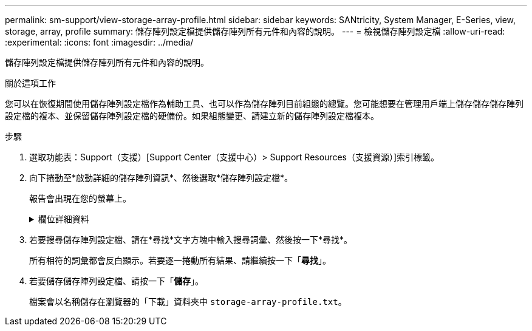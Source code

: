 ---
permalink: sm-support/view-storage-array-profile.html 
sidebar: sidebar 
keywords: SANtricity, System Manager, E-Series, view, storage, array, profile 
summary: 儲存陣列設定檔提供儲存陣列所有元件和內容的說明。 
---
= 檢視儲存陣列設定檔
:allow-uri-read: 
:experimental: 
:icons: font
:imagesdir: ../media/


[role="lead"]
儲存陣列設定檔提供儲存陣列所有元件和內容的說明。

.關於這項工作
您可以在恢復期間使用儲存陣列設定檔作為輔助工具、也可以作為儲存陣列目前組態的總覽。您可能想要在管理用戶端上儲存儲存儲存陣列設定檔的複本、並保留儲存陣列設定檔的硬備份。如果組態變更、請建立新的儲存陣列設定檔複本。

.步驟
. 選取功能表：Support（支援）[Support Center（支援中心）> Support Resources（支援資源）]索引標籤。
. 向下捲動至*啟動詳細的儲存陣列資訊*、然後選取*儲存陣列設定檔*。
+
報告會出現在您的螢幕上。

+
.欄位詳細資料
[%collapsible]
====
[cols="25h,~"]
|===
| 區段 | 說明 


 a| 
儲存陣列
 a| 
顯示您可以設定的所有選項、以及儲存陣列的系統靜態選項。這些選項包括控制器、磁碟機櫃、磁碟機、磁碟集區、磁碟區群組、 磁碟區和熱備援磁碟機；允許的磁碟機櫃、磁碟機、固態磁碟（SSD）和磁碟區數量上限；快照群組、快照映像、快照磁碟區和一致性群組的數量；功能相關資訊；韌體版本資訊；機箱序號資訊；AutoSupport Intel®固態磁碟機（英文）AutoSupport 排程資訊； 自動支援資料收集與排程支援資料收集的設定、儲存陣列全球識別碼（WWID）、以及媒體掃描與快取設定。



 a| 
儲存設備
 a| 
顯示儲存陣列中所有儲存裝置的清單。根據儲存陣列組態的不同、「儲存」區段可能會顯示這些子區段。

** *磁碟集區*-顯示儲存陣列中所有磁碟集區的清單。
** * Volume Groups *（磁碟區群組）-顯示儲存陣列中所有磁碟區群組的清單。磁碟區和可用容量會依照建立順序列出。
** * Volumes（磁碟區）*-顯示儲存陣列中所有磁碟區的清單。列出的資訊包括磁碟區名稱、磁碟區狀態、容量、RAID層級、磁碟區群組或磁碟集區、磁碟機類型、以及其他詳細資料。
** *遺失磁碟區*-顯示儲存陣列中目前遺失狀態的所有磁碟區清單。列出的資訊包括每個遺失磁碟區的全球識別碼（WWID）。




 a| 
複製服務
 a| 
顯示用於儲存陣列的所有複本服務清單。複製服務區段可能會顯示以下子區段、視儲存陣列組態而定：

** * Volume Copies（磁碟區複本）*-顯示儲存陣列中所有複本配對的清單。列出的資訊包括複本數量、複本配對名稱、狀態、開始時間戳記及其他詳細資料。
** * Snapshot Groups *（快照組*）-顯示儲存陣列中所有快照組的列表。
** * Snapshot映像*-顯示儲存陣列中所有快照的清單。
** * Snapshot Volumes（快照磁碟區）*-顯示儲存陣列中所有快照磁碟區的清單。
** *一致性群組*-顯示儲存陣列中所有一致性群組的清單。
** *成員磁碟區*-顯示儲存陣列中所有一致性群組成員磁碟區的清單。
** *鏡射群組*-顯示所有鏡射磁碟區的清單。
** *保留容量*-顯示儲存陣列中所有保留容量磁碟區的清單。




 a| 
主機指派
 a| 
顯示儲存陣列中的主機指派清單。列出的資訊包括磁碟區名稱、邏輯單元編號（LUN）、控制器ID、主機名稱或主機叢集名稱、以及磁碟區狀態。所列的其他資訊包括拓撲定義和主機類型定義。



 a| 
硬體
 a| 
顯示儲存陣列中所有硬體的清單。視儲存陣列組態而定、「硬體」區段可能會顯示這些子區段。

** *控制器*-顯示儲存陣列中所有控制器的清單、其中包括控制器位置、狀態和組態。此外、還包括磁碟機通道資訊、主機通道資訊和乙太網路連接埠資訊。
** * Drives *（磁碟機）-顯示儲存陣列中所有磁碟機的清單。磁碟機列在機櫃ID、藥櫃ID、插槽ID順序中。列出的資訊包括機櫃ID、藥櫃ID、插槽ID、狀態、原始容量、 每個磁碟機的媒體類型、介面類型、目前資料速率、產品ID和韌體版本。「磁碟機」區段也包含磁碟機通道資訊、熱備援保固範圍資訊、以及耗損壽命資訊（僅適用於SSD磁碟機）。耗損壽命資訊包括使用的持久度百分比、亦即迄今寫入SSD磁碟機的資料量、除以磁碟機的理論寫入總限制。
** *磁碟機通道*-顯示儲存陣列中所有磁碟機通道的資訊。列出的資訊包括通道狀態、連結狀態（若適用）、磁碟機數及累計錯誤數。
** * Shelves *-顯示儲存陣列中所有磁碟櫃的資訊。列出的資訊包括磁碟機類型、以及磁碟櫃每個元件的狀態資訊。機櫃元件可能包括電池套件、小型可插拔（SFP）收發器、電源風扇迴路、或輸入/輸出模組（IOM）迴路。如果儲存陣列使用安全金鑰、「硬體」區段也會顯示安全金鑰識別碼。




 a| 
功能
 a| 
顯示已安裝的功能套件清單、以及每個主機或主機叢集允許的快照群組、快照（舊版）和磁碟區數量上限。「功能」區段中的資訊也包括「磁碟機安全性」、也就是儲存陣列是否已啟用安全性或已停用安全性。

|===
====
. 若要搜尋儲存陣列設定檔、請在*尋找*文字方塊中輸入搜尋詞彙、然後按一下*尋找*。
+
所有相符的詞彙都會反白顯示。若要逐一捲動所有結果、請繼續按一下「*尋找*」。

. 若要儲存儲存陣列設定檔、請按一下「*儲存*」。
+
檔案會以名稱儲存在瀏覽器的「下載」資料夾中 `storage-array-profile.txt`。


